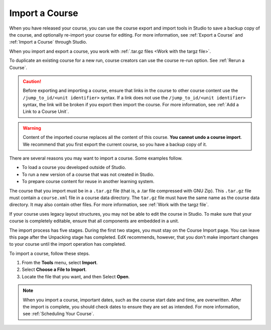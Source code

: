 .. :diataxis-type: how-to

.. _Import a Course:

***************
Import a Course
***************

When you have released your course, you can use the course export and import
tools in Studio to save a backup copy of the course, and optionally re-import
your course for editing. For more information, see :ref:`Export a Course` and
:ref:`Import a Course` through Studio.

When you import and export a course, you work with :ref:`.tar.gz files <Work
with the targz file>`.

To duplicate an existing course for a new run, course creators can use the
course re-run option. See :ref:`Rerun a Course`.

.. caution::
  Before exporting and importing a course, ensure that links in the course to
  other course content use the ``/jump_to_id/<unit identifier>`` syntax. If a
  link does not use the ``/jump_to_id/<unit identifier>`` syntax, the link will
  be broken if you export then import the course. For more information, see
  :ref:`Add a Link to a Course Unit`.

.. warning::
	Content of the imported course replaces all the content of this course.
	**You cannot undo a course import**. We recommend that you first export the
	current course, so you have a backup copy of it.

There are several reasons you may want to import a course. Some examples
follow.

* To load a course you developed outside of Studio.
* To run a new version of a course that was not created in Studio.
* To prepare course content for reuse in another learning system.

The course that you import must be in a ``.tar.gz`` file (that is, a .tar file
compressed with GNU Zip). This ``.tar.gz`` file must contain a ``course.xml`` file in a
course data directory. The ``tar.gz`` file must have the same name as the course
data directory. It may also contain other files.  For more information, see
:ref:`Work with the targz file`.

If your course uses legacy layout structures, you may not be able to edit the
course in Studio. To make sure that your course is completely editable, ensure
that all components are embedded in a unit.

The import process has five stages. During the first two stages, you must stay
on the Course Import page. You can leave this page after the Unpacking stage
has completed. EdX recommends, however, that you don't make important changes
to your course until the import operation has completed.

To import a course, follow these steps.

#. From the **Tools** menu, select **Import**.
#. Select **Choose a File to Import**.
#. Locate the file that you want, and then Select **Open**.

.. image:: /_images/educator_how_tos/course_import_page.png
 :width: 600
 :alt: an image of the Import page in which you can select a ``.tar.gz`` file to
  replace your course content.

.. note::
 When you import a course, important dates, such as the course start date and
 time, are overwritten. After the import is complete, you should check dates to
 ensure they are set as intended. For more information, see
 :ref:`Scheduling Your Course`.

.. seealso::
 :class: dropdown

  :ref:`Export a Course` (how-to)
  :ref:`Course Export File Terminology` (reference)
  :ref:`Work with the targz File` (reference)